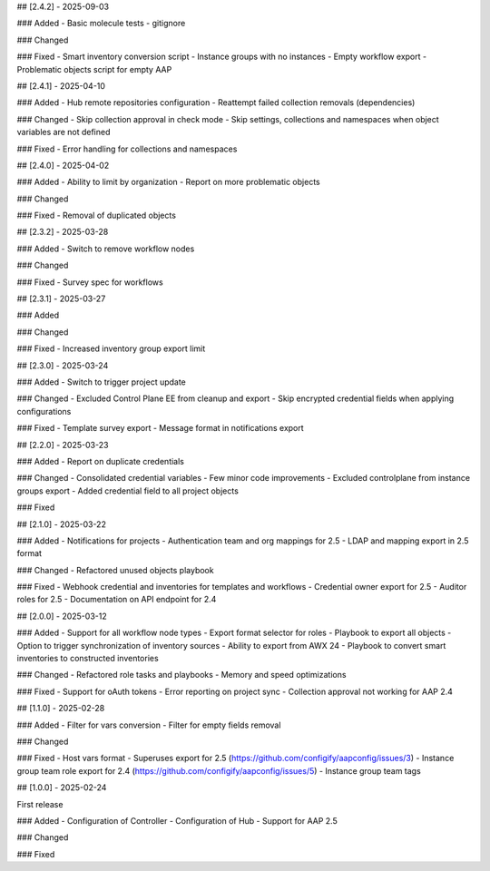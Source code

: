 ## [2.4.2] - 2025-09-03

### Added
- Basic molecule tests
- gitignore

### Changed

### Fixed
- Smart inventory conversion script
- Instance groups with no instances
- Empty workflow export
- Problematic objects script for empty AAP


## [2.4.1] - 2025-04-10

### Added
- Hub remote repositories configuration
- Reattempt failed collection removals (dependencies)

### Changed
- Skip collection approval in check mode
- Skip settings, collections and namespaces when object variables are not defined

### Fixed
- Error handling for collections and namespaces


## [2.4.0] - 2025-04-02

### Added
- Ability to limit by organization
- Report on more problematic objects

### Changed

### Fixed
- Removal of duplicated objects


## [2.3.2] - 2025-03-28

### Added
- Switch to remove workflow nodes

### Changed

### Fixed
- Survey spec for workflows


## [2.3.1] - 2025-03-27

### Added

### Changed

### Fixed
- Increased inventory group export limit


## [2.3.0] - 2025-03-24

### Added
- Switch to trigger project update

### Changed
- Excluded Control Plane EE from cleanup and export
- Skip encrypted credential fields when applying configurations

### Fixed
- Template survey export
- Message format in notifications export


## [2.2.0] - 2025-03-23

### Added
- Report on duplicate credentials

### Changed
- Consolidated credential variables
- Few minor code improvements
- Excluded controlplane from instance groups export
- Added credential field to all project objects

### Fixed


## [2.1.0] - 2025-03-22

### Added
- Notifications for projects
- Authentication team and org mappings for 2.5
- LDAP and mapping export in 2.5 format

### Changed
- Refactored unused objects playbook

### Fixed
- Webhook credential and inventories for templates and workflows
- Credential owner export for 2.5
- Auditor roles for 2.5
- Documentation on API endpoint for 2.4


## [2.0.0] - 2025-03-12

### Added
- Support for all workflow node types
- Export format selector for roles
- Playbook to export all objects
- Option to trigger synchronization of inventory sources
- Ability to export from AWX 24
- Playbook to convert smart inventories to constructed inventories

### Changed
- Refactored role tasks and playbooks
- Memory and speed optimizations

### Fixed
- Support for oAuth tokens
- Error reporting on project sync
- Collection approval not working for AAP 2.4


## [1.1.0] - 2025-02-28

### Added
- Filter for vars conversion
- Filter for empty fields removal

### Changed

### Fixed
- Host vars format
- Superuses export for 2.5 (https://github.com/configify/aapconfig/issues/3)
- Instance group team role export for 2.4 (https://github.com/configify/aapconfig/issues/5)
- Instance group team tags


## [1.0.0] - 2025-02-24

First release

### Added
- Configuration of Controller
- Configuration of Hub
- Support for AAP 2.5

### Changed

### Fixed
